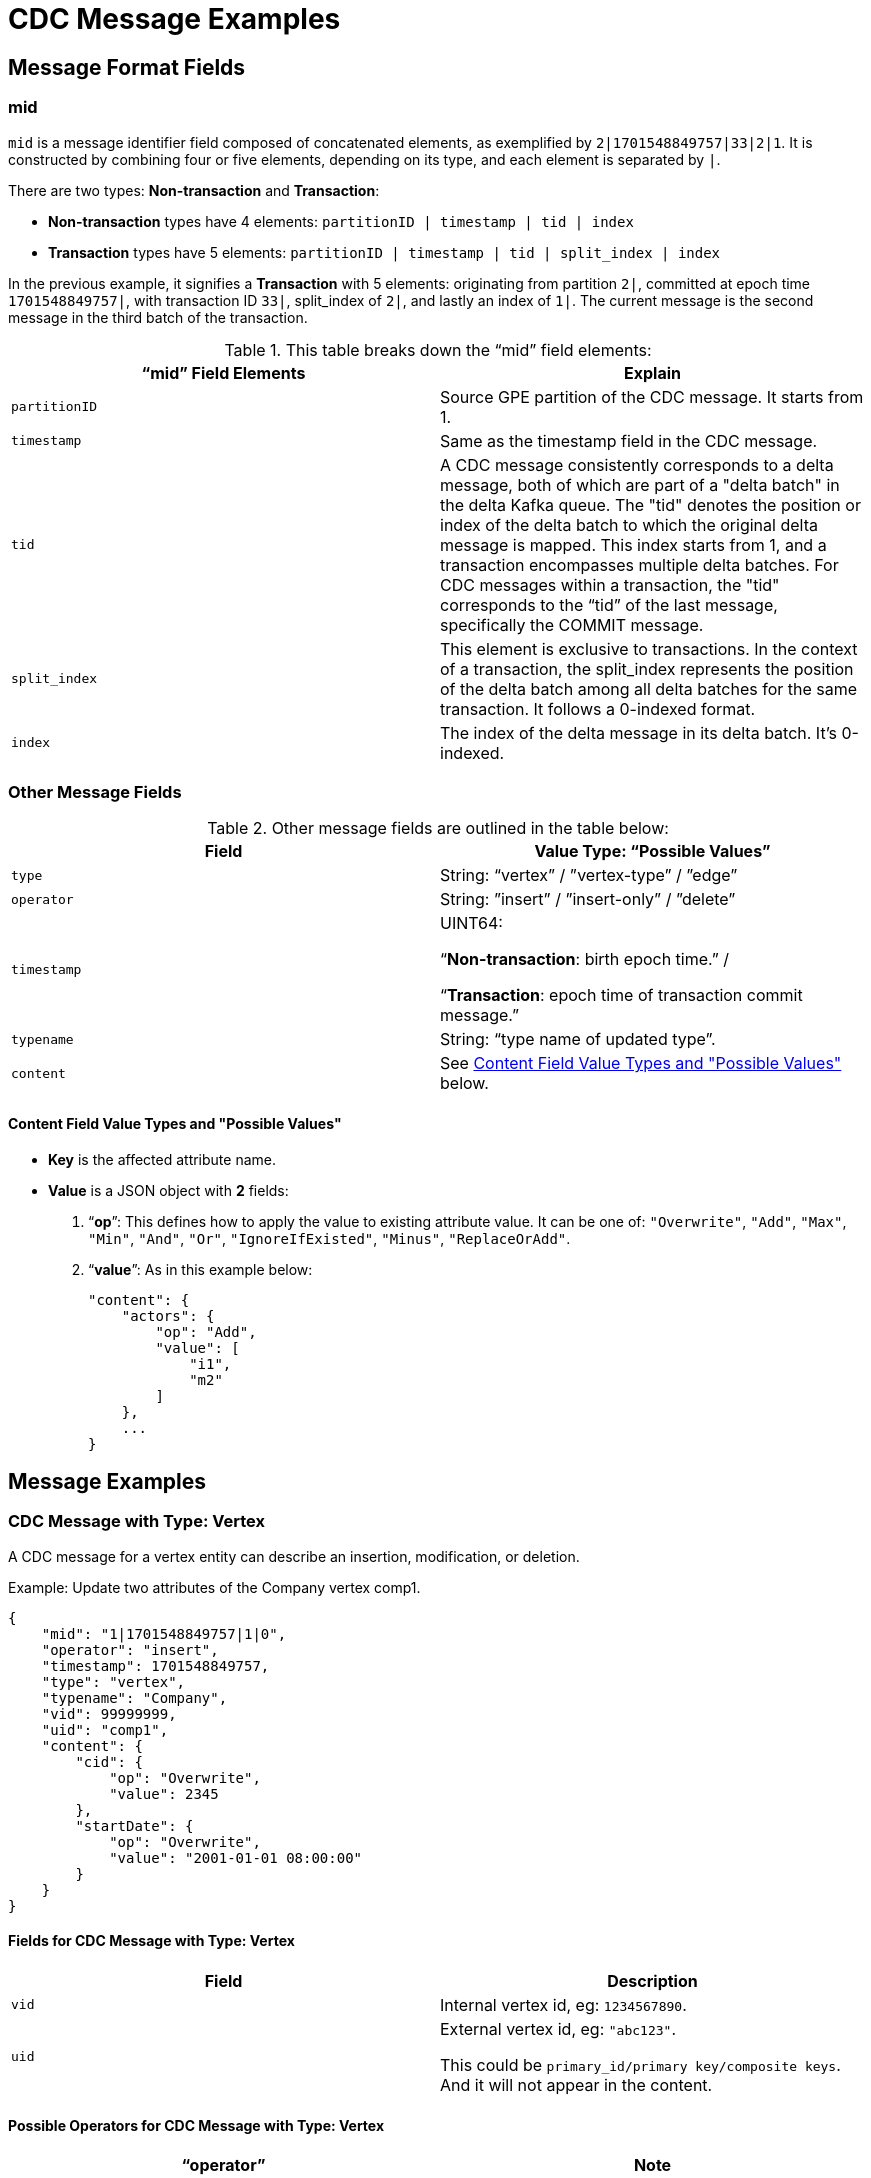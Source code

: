 = CDC Message Examples

== Message Format Fields
=== mid
`mid` is a message identifier field composed of concatenated elements, as exemplified by `2|1701548849757|33|2|1`.
It is constructed by combining four or five elements, depending on its type, and each element is separated by `|`.

There are two types: *Non-transaction* and *Transaction*:

* *Non-transaction* types have 4 elements: `partitionID | timestamp | tid | index`
* *Transaction* types have 5 elements: `partitionID | timestamp | tid | split_index | index`

In the previous example, it signifies a *Transaction* with 5 elements: originating from partition `2|`, committed at epoch time `1701548849757|`, with transaction ID `33|`, split_index of `2|`, and lastly an index of `1|`.
The current message is the second message in the third batch of the transaction.

.This table breaks down the “mid” field elements:
[cols="2", separator=¦ ]
|===
¦ “mid” Field Elements ¦ Explain

¦ `partitionID`
¦ Source GPE partition of the CDC message. It starts from 1.

¦ `timestamp`
¦ Same as the timestamp field in the CDC message.

¦ `tid`
¦ A CDC message consistently corresponds to a delta message, both of which are part of a "delta batch" in the delta Kafka queue. The "tid" denotes the position or index of the delta batch to which the original delta message is mapped. This index starts from 1, and a transaction encompasses multiple delta batches. For CDC messages within a transaction, the "tid" corresponds to the “tid” of the last message, specifically the COMMIT message.

¦ `split_index`
¦ This element is exclusive to transactions. In the context of a transaction, the split_index represents the position of the delta batch among all delta batches for the same transaction. It follows a 0-indexed format.

¦ `index`
¦The index of the delta message in its delta batch. It’s 0-indexed.
|===

=== Other Message Fields

.Other message fields are outlined in the table below:
[cols="2", separator=¦ ]
|===
¦ Field ¦ Value Type: “Possible Values”

¦ `type`
¦ String: “vertex” / ”vertex-type” / ”edge”

¦ `operator`
¦ String: ”insert” / ”insert-only” / ”delete”

¦ `timestamp`
¦ UINT64:

“*Non-transaction*: birth epoch time.” /

“*Transaction*: epoch time of transaction commit message.”

¦ `typename`
¦ String: “type name of updated type”.

¦ `content`
¦ See xref:#_content_field_value_types_and_possible_values[] below.
|===

==== Content Field Value Types and "Possible Values"

* *Key* is the affected attribute name.

* *Value* is a JSON object with *2* fields:

. “*op*”: This defines how to apply the value to existing attribute value.
It can be one of: `"Overwrite"`, `"Add"`, `"Max"`, `"Min"`, `"And"`, `"Or"`, `"IgnoreIfExisted"`, `"Minus"`, `"ReplaceOrAdd"`.

. “*value*”: As in this example below:
+
[console]
----
"content": {
    "actors": {
        "op": "Add",
        "value": [
            "i1",
            "m2"
        ]
    },
    ...
}
----

== Message Examples
=== CDC Message with Type: Vertex

A CDC message for a vertex entity can describe an insertion, modification, or deletion.

.Example: Update two attributes of the Company vertex comp1.
[console, json]
----
{
    "mid": "1|1701548849757|1|0",
    "operator": "insert",
    "timestamp": 1701548849757,
    "type": "vertex",
    "typename": "Company",
    "vid": 99999999,
    "uid": "comp1",
    "content": {
        "cid": {
            "op": "Overwrite",
            "value": 2345
        },
        "startDate": {
            "op": "Overwrite",
            "value": "2001-01-01 08:00:00"
        }
    }
}
----

==== Fields for CDC Message with Type: Vertex
[cols="2", separator=¦ ]
|===
¦ Field ¦ Description

¦ `vid`
¦ Internal vertex id, eg: `1234567890`.

¦ `uid`
¦ External vertex id, eg: `"abc123"`.

This could be `primary_id/primary key/composite keys`.
And it will not appear in the content.
|===

==== Possible Operators for CDC Message with Type: Vertex
[cols="2", separator=¦ ]
|===
¦ “operator” ¦ Note

¦ `insert`
¦ Insert a new vertex, or modify some attribute values

¦ `insert-only`
¦ Insert new vertex if not existing, otherwise ignore it.

For now, this is only triggered in one case: when inserting an edge, the target vertex will be implicitly inserted with this “insert-only” operator.

¦ `delete`
¦ Delete a vertex will implicitly delete all edges that use that vertex as source or target.

TigerGraph CDC service will *NOT* produce CDC messages for such “implicit edge deletion”.
|===

=== CDC Message with Type: Vertex-Type

A CDC message for a vertex type corresponds to a change of all instances of the given type.
This is not a schema change.

NOTE: The only CDC message type supported currently is for deletion operations.
Other changes to all instances of a vertex type are not yet supported by CDC.

.Example: Delete all instances of the vertex type Person.
[console, json]
----
{
    "mid": "1|1701548854014|2|0",
    "operator": "delete",
    "timestamp": 1701548854014,
    "type": "vertex-type",
    "typename": "Person",
    "content": {}
}
----

==== Possible operators for CDC Message with type vertex-type
The "operator" can only be "deleted":

[cols="2", separator=¦ ]
|===
¦ “operator”¦ Note

¦ `delete`
¦ Delete will delete all vertices of a vertex type and will also implicitly delete all edges that use that vertex as source or target.

TigerGraph CDC service will *NOT* produce CDC messages for such “implicit edge deletion”.
|===

=== CDC Message with Type: Edge

A CDC message for an edge entity can describe an insertion, modification, or deletion.

The following example also illustrates updates to list, map, and tuple attibute types.

[IMPORTANT]
====
1. The CDC format for a map  has changed in v4.1.1.
The previous format was
[.json]
----
{ "A":1, "B":2, "C":3, "D":5 }
----
The new format is
[.json]
----
{ "keylist":["A","B","C","D"], "valuelist":[1,2,3,5] }

2. The CDC format for a tuple is deprecated and will change in v4.2.
The new format is expected to separate the field names and their values into two lists, similar to how maps are now structured as two lists.
----

====

.Example: Insert an edge betwen Person person2 and Company comp2.
[console, json]
----
{
    "mid": "1|1701569966031|3|0",
    "operator": "insert",
    "timestamp": 1701569966031,
    "type": "edge",
    "typename": "Creates",
    "hasreverseedge": true,
    "discriminator": "c1:1",
    "from": {
        "type": "Person",
        "vid": 12345678,
        "uid": "person2"
    },
    "to": {
        "type": "Company",
        "vid": 87654321,
        "uid": "comp2"
    },
    "content": {
        "attr_list": {
            "op": "Add",
            "value": [
                2,
                3,
                1222819200
            ]
        },
        "attr_map": {
            "op": "Add",
            "value": {
                "keylist":["i", "f", "b"],
                "valuelist": [2, 3 ,122281920]
            }
        }
        "attr_tuple": {
            "op": "Add",
            "value": [
                "i: 2, u: 0, f: 3, d: 3, dt: 1222819200, b: 0, s: m2"
            ]
        }
    }
}
----

==== Fields for CDC Message with Type: Edge
[cols="3", separator=¦ ]
|===
¦ Field ¦ Optional? ¦ Note

¦ `from` ¦ No

¦ JSON object with 3 fields:
*type*: vertex type name of source vertex
*vid*: internal vertex id of source vertex
*uid*: external vertex id of source vertex.
This could be `primary_id/primary key/composite` keys.
For composite keys, the key is separated by a `,`.

¦ `to` ¦ No

¦ Same as `from` field, but for target vertex.

¦ `hasreverseedge` ¦ Yes

¦ Bool type.
When the value is `true`, it means the updated edge type has also reverse edge types.
If it's `false` this field will be omitted.

¦ `discriminator` ¦ Yes
¦ String type.
Only exists if the updated edge is multi-edge.
It’s the discriminator string separated by a `:`.
|===

==== Possible Operators for CDC Message with Type: Edge
[cols="2", separator=¦ ]
|===
¦ “operator”¦ Note

¦`insert`
¦ Insert a new edge, or modified attribute values.

If source vertex is missing when inserting edge, TigerGraph will implicitly insert source vertex with all default values on its attributes.

For now, TigerGraph CDC Service will *NOT* produce CDC messages for such “implicit source vertex insertion”.

¦`delete`
¦ Deletion of an edge
|===

==== Extra CDC message for Edge Update
Edge updates may include additional information in specific scenarios.

In such cases, TigerGraph CDC will generate an additional CDC message for the corresponding "extra" edge.

[cols="2", separator=¦ ]
|===
¦ Case ¦ Description

¦ For directed edge without reverse edge type
¦ For insertion or modification on directed edge type without a reverse edge type, TigerGraph CDC will generate an extra CDC message with a field "operator": "insert-only" for a target vertex, however, there is no CDC message for source vertex.

¦ For undirected edge, and directed edge with reverse edge type
¦ For insertion/modification/deletion on an undirected edge, or directed edge with a reverse edge type, TigerGraph will update 2 edges simultaneously:
the “origin” edge and the “extra” edge with switched source and target vertex.

|===
